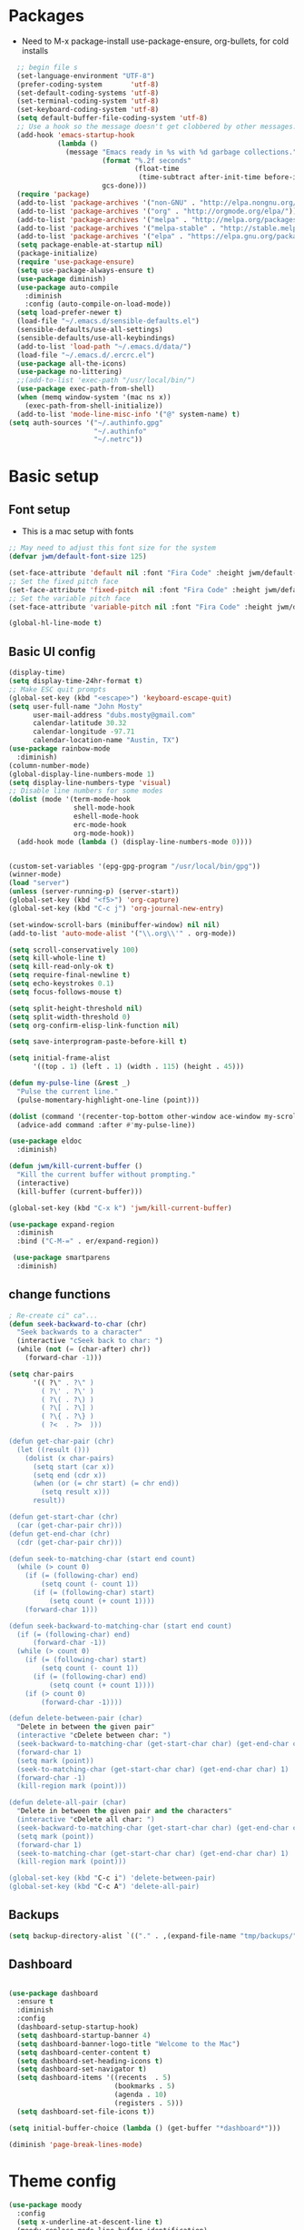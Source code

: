 #+TITLE EMACS Mac Config
#+AUTHOR JWM
#+EMAIL dubs.m@mac.com
#+PROPERTY: header-args:emacs-lisp :tangle ~/.emacs

* Packages
- Need to M-x package-install use-package-ensure, org-bullets, for cold installs

#+begin_src emacs-lisp
  ;; begin file s
  (set-language-environment "UTF-8")
  (prefer-coding-system       'utf-8)
  (set-default-coding-systems 'utf-8)
  (set-terminal-coding-system 'utf-8)
  (set-keyboard-coding-system 'utf-8)
  (setq default-buffer-file-coding-system 'utf-8)
  ;; Use a hook so the message doesn't get clobbered by other messages.
  (add-hook 'emacs-startup-hook
            (lambda ()
              (message "Emacs ready in %s with %d garbage collections."
                       (format "%.2f seconds"
                               (float-time
                                (time-subtract after-init-time before-init-time)))
                       gcs-done)))
  (require 'package)
  (add-to-list 'package-archives '("non-GNU" . "http://elpa.nongnu.org/nongnu/"))
  (add-to-list 'package-archives '("org" . "http://orgmode.org/elpa/"))
  (add-to-list 'package-archives '("melpa" . "http://melpa.org/packages/"))
  (add-to-list 'package-archives '("melpa-stable" . "http://stable.melpa.org/packages/"))
  (add-to-list 'package-archives '("elpa" . "https://elpa.gnu.org/packages/"))
  (setq package-enable-at-startup nil)
  (package-initialize)
  (require 'use-package-ensure)
  (setq use-package-always-ensure t)
  (use-package diminish)
  (use-package auto-compile
    :diminish
    :config (auto-compile-on-load-mode))
  (setq load-prefer-newer t)
  (load-file "~/.emacs.d/sensible-defaults.el")
  (sensible-defaults/use-all-settings)
  (sensible-defaults/use-all-keybindings)
  (add-to-list 'load-path "~/.emacs.d/data/")
  (load-file "~/.emacs.d/.ercrc.el")
  (use-package all-the-icons)
  (use-package no-littering)
  ;;(add-to-list 'exec-path "/usr/local/bin/")
  (use-package exec-path-from-shell)
  (when (memq window-system '(mac ns x))
    (exec-path-from-shell-initialize))
  (add-to-list 'mode-line-misc-info '("@" system-name) t)
(setq auth-sources '("~/.authinfo.gpg"
                     "~/.authinfo"
                     "~/.netrc"))
#+end_src
* Basic setup
** Font setup
- This is a mac setup with fonts
#+begin_src emacs-lisp
  ;; May need to adjust this font size for the system
  (defvar jwm/default-font-size 125)

  (set-face-attribute 'default nil :font "Fira Code" :height jwm/default-font-size)
  ;; Set the fixed pitch face
  (set-face-attribute 'fixed-pitch nil :font "Fira Code" :height jwm/default-font-size)
  ;; Set the variable pitch face
  (set-face-attribute 'variable-pitch nil :font "Fira Code" :height jwm/default-font-size :weight 'regular)

  (global-hl-line-mode t)
#+end_src
** Basic UI config
#+begin_src emacs-lisp
      (display-time)
      (setq display-time-24hr-format t)
      ;; Make ESC quit prompts
      (global-set-key (kbd "<escape>") 'keyboard-escape-quit)
      (setq user-full-name "John Mosty"
            user-mail-address "dubs.mosty@gmail.com"
            calendar-latitude 30.32
            calendar-longitude -97.71
            calendar-location-name "Austin, TX")
      (use-package rainbow-mode
        :diminish)
      (column-number-mode)
      (global-display-line-numbers-mode 1)
      (setq display-line-numbers-type 'visual)
      ;; Disable line numbers for some modes
      (dolist (mode '(term-mode-hook
                      shell-mode-hook
                      eshell-mode-hook
                      erc-mode-hook
                      org-mode-hook))
        (add-hook mode (lambda () (display-line-numbers-mode 0))))


      (custom-set-variables '(epg-gpg-program "/usr/local/bin/gpg"))
      (winner-mode)
      (load "server")
      (unless (server-running-p) (server-start))
      (global-set-key (kbd "<f5>") 'org-capture)
      (global-set-key (kbd "C-c j") 'org-journal-new-entry)

      (set-window-scroll-bars (minibuffer-window) nil nil)
      (add-to-list 'auto-mode-alist '("\\.org\\'" . org-mode))

      (setq scroll-conservatively 100)
      (setq kill-whole-line t)
      (setq kill-read-only-ok t)
      (setq require-final-newline t)
      (setq echo-keystrokes 0.1)
      (setq focus-follows-mouse t)

      (setq split-height-threshold nil)
      (setq split-width-threshold 0)
      (setq org-confirm-elisp-link-function nil)

      (setq save-interprogram-paste-before-kill t)

      (setq initial-frame-alist
            '((top . 1) (left . 1) (width . 115) (height . 45)))

      (defun my-pulse-line (&rest _)
        "Pulse the current line."
        (pulse-momentary-highlight-one-line (point)))

      (dolist (command '(recenter-top-bottom other-window ace-window my-scroll-down-half my-scroll-up-half))
        (advice-add command :after #'my-pulse-line))

      (use-package eldoc
        :diminish)

      (defun jwm/kill-current-buffer ()
        "Kill the current buffer without prompting."
        (interactive)
        (kill-buffer (current-buffer)))

      (global-set-key (kbd "C-x k") 'jwm/kill-current-buffer)

      (use-package expand-region
        :diminish
        :bind ("C-M-=" . er/expand-region))

       (use-package smartparens
        :diminish)

#+end_src
** change functions
#+begin_src emacs-lisp
; Re-create ci" ca"...
(defun seek-backward-to-char (chr)
  "Seek backwards to a character"
  (interactive "cSeek back to char: ")
  (while (not (= (char-after) chr))
    (forward-char -1)))

(setq char-pairs
      '(( ?\" . ?\" )
        ( ?\' . ?\' )
        ( ?\( . ?\) )
        ( ?\[ . ?\] )
        ( ?\{ . ?\} )
        ( ?<  . ?>  )))

(defun get-char-pair (chr)
  (let ((result ()))
    (dolist (x char-pairs)
      (setq start (car x))
      (setq end (cdr x))
      (when (or (= chr start) (= chr end))
        (setq result x)))
      result))

(defun get-start-char (chr)
  (car (get-char-pair chr)))
(defun get-end-char (chr)
  (cdr (get-char-pair chr)))

(defun seek-to-matching-char (start end count)
  (while (> count 0)
    (if (= (following-char) end)
        (setq count (- count 1))
      (if (= (following-char) start)
          (setq count (+ count 1))))
    (forward-char 1)))

(defun seek-backward-to-matching-char (start end count)
  (if (= (following-char) end)
      (forward-char -1))
  (while (> count 0)
    (if (= (following-char) start)
        (setq count (- count 1))
      (if (= (following-char) end)
          (setq count (+ count 1))))
    (if (> count 0)
        (forward-char -1))))

(defun delete-between-pair (char)
  "Delete in between the given pair"
  (interactive "cDelete between char: ")
  (seek-backward-to-matching-char (get-start-char char) (get-end-char char) 1)
  (forward-char 1)
  (setq mark (point))
  (seek-to-matching-char (get-start-char char) (get-end-char char) 1)
  (forward-char -1)
  (kill-region mark (point)))

(defun delete-all-pair (char)
  "Delete in between the given pair and the characters"
  (interactive "cDelete all char: ")
  (seek-backward-to-matching-char (get-start-char char) (get-end-char char) 1)
  (setq mark (point))
  (forward-char 1)
  (seek-to-matching-char (get-start-char char) (get-end-char char) 1)
  (kill-region mark (point)))

(global-set-key (kbd "C-c i") 'delete-between-pair)
(global-set-key (kbd "C-c A") 'delete-all-pair)
#+end_src
** Backups
#+begin_src emacs-lisp
(setq backup-directory-alist `(("." . ,(expand-file-name "tmp/backups/" user-emacs-directory))))
#+end_src

** Dashboard
#+begin_src emacs-lisp

  (use-package dashboard
    :ensure t
    :diminish
    :config
    (dashboard-setup-startup-hook)
    (setq dashboard-startup-banner 4)
    (setq dashboard-banner-logo-title "Welcome to the Mac")
    (setq dashboard-center-content t)
    (setq dashboard-set-heading-icons t)
    (setq dashboard-set-navigator t)
    (setq dashboard-items '((recents  . 5)
                            (bookmarks . 5)
                            (agenda . 10)
                            (registers . 5)))
    (setq dashboard-set-file-icons t))

  (setq initial-buffer-choice (lambda () (get-buffer "*dashboard*")))

  (diminish 'page-break-lines-mode)
#+end_src
* Theme config
#+begin_src emacs-lisp
 (use-package moody
   :config
   (setq x-underline-at-descent-line t)
   (moody-replace-mode-line-buffer-identification)
   (moody-replace-vc-mode))

  (use-package modus-themes
    :ensure                         ; omit this to use the built-in themes
    :init
    ;; Add all your customizations prior to loading the themes
    (setq modus-themes-slanted-constructs t
          modus-themes-bold-constructs t
          modus-themes-hl-line 'underline-only-neutral
          modus-themes-subtle-line-numbers t
          modus-themes-links 'faint-neutral-underline
          modus-themes-syntax 'faint
          modus-themes-mode-line 'accented-moody
          modus-themes-completions 'opinionated
          modus-themes-org-habit 'simplified
          modus-themes-prompts 'subtle-accented)
    (setq-default cursor-type 'bar)
    (setq modus-themes-headings
          '((1 . rainbow-highlight)
            (2 . rainbow-highlight)
            (3 . rainbow-highlight)
            (t . rainbow-highlight)))
    ;; Load the theme files before enabling a theme (else you get an error).
    (modus-themes-load-themes)
    :config
    ;; Load the theme of your choice:
    ;;(modus-themes-load-operandi);; OR
    (modus-themes-load-vivendi)
    :bind ("<f12>" . modus-themes-toggle))
  (use-package doom-themes
    :config
    (doom-themes-visual-bell-config))
  (defun transparency (value)
    "Sets the transparency of the frame window. 0=transparent/100=opaque."
    (interactive "nTransparency Value 0 - 100 opaque:")
    (set-frame-parameter (selected-frame) 'alpha value))
  (defun jwm/apply-theme-drk ()
    "Apply my chosen theme and make frames just slightly transparent."
    (interactive)
    (modus-themes-load-vivendi)
    (transparency 95))
  (if (daemonp)
      (add-hook 'after-make-frame-functions
                (lambda (frame)
                  (with-selected-frame frame (jwm/apply-theme-drk))))
    (jwm/apply-theme-drk))
#+end_src
* Dired
#+begin_src emacs-lisp
  (use-package dired
    :ensure nil
    :commands (dired dired-jump)
    :bind (("C-x C-j" . dired-jump))
    :custom
    (dired-listing-switches "-Agho")
    (dired-recursive-copies 'always)
    (dired-recursive-deletes 'always)
    (delete-by-moving-to-trash t))


  (use-package dired-single)

;;  (add-hook 'dired-mode-hook 'treemacs-icons-dired-mode)

  #+end_src
* Ivy hydra Prescient
#+begin_src emacs-lisp

      (use-package ivy-hydra
        :defer t
        :diminish
        :after hydra)

      (use-package ivy
        :diminish
        :config
        (ivy-mode 1))

      (use-package counsel
        :diminish
        :bind
        (("M-y" . counsel-yank-pop)
         :map ivy-minibuffer-map
         ("M-y" . ivy-next-line)))

      (use-package swiper)
      (setq ivy-use-virtual-buffers t)
      (setq enable-recursive-minibuffers t)
      ;; enable this if you want `swiper' to use it
      ;; (setq search-default-mode #'char-fold-to-regexp)
      (global-set-key "\C-s" 'swiper-isearch)
      (global-set-key (kbd "C-c C-r") 'ivy-resume)
      (global-set-key (kbd "<f6>") 'ivy-resume)
      (global-set-key (kbd "M-x") 'counsel-M-x)
      (global-set-key (kbd "C-x C-f") 'counsel-find-file)
      (global-set-key (kbd "<f2> f") 'counsel-describe-function)
      (global-set-key (kbd "<f2> v") 'counsel-describe-variable)
      (global-set-key (kbd "<f2> o") 'counsel-describe-symbol)
      (global-set-key (kbd "<f2> l") 'counsel-find-library)
      (global-set-key (kbd "<f2> i") 'counsel-info-lookup-symbol)
      (global-set-key (kbd "<f2> u") 'counsel-unicode-char)
      (global-set-key (kbd "C-x l") 'counsel-locate)
      (global-set-key (kbd "C-S-o") 'counsel-rhythmbox)
      (global-set-key (kbd "C-M-j") 'counsel-switch-buffer)
      (define-key minibuffer-local-map (kbd "C-r") 'counsel-minibuffer-history)

      (use-package ivy-rich
        :init
        (ivy-rich-mode 1))

      (use-package avy
        :ensure t
        :diminish
        :bind
        ("M-s" . avy-goto-word-1)
        ("M-g M-g" . avy-goto-line))

      (use-package which-key
        :init (which-key-mode)
        :diminish which-key-mode
        :config
        (setq which-key-idle-delay 0.3))

      (use-package prescient)
      (use-package ivy-prescient
        :config
        (ivy-prescient-mode 1))
      (use-package company-prescient
        :config
        (company-prescient-mode 1))

#+end_src
* Helpful
#+begin_src emacs-lisp
(use-package helpful
  :custom
  (counsel-describe-function-function #'helpful-callable)
  (counsel-describe-variable-function #'helpful-variable)
  :bind
  ([remap describe-function] . counsel-describe-function)
  ([remap describe-command] . helpful-command)
  ([remap describe-variable] . counsel-describe-variable)
  ([remap describe-key] . helpful-key))

#+end_src
* Magit
#+begin_src emacs-lisp
     (use-package magit
       :custom
       (magit-display-buffer-function #'magit-display-buffer-same-window-except-diff-v1))

(global-set-key (kbd "C-c g") 'magit-status)
  ;; (add-to-map "<SPC> m" 'magit-status)
#+end_src
* Org Mode
** Main Org-mode
#+begin_src emacs-lisp

  (defun jwm/org-mode-setup ()
    (org-indent-mode)
    (visual-line-mode 1)
    (diminish 'visual-line-mode)
    (diminish 'org-indent-mode)
    (set-face-attribute 'org-headline-done nil :strike-through t)
    (setq org-hide-emphasis-markers t
          org-fontify-done-headline t
          org-hide-leading-stars t
          org-pretty-entities t)
    (setq org-list-demote-modify-bullet
          (quote (("+" . "-")
                  ("-" . "+")
                  ("*" . "-")
                  ("1." . "-")
                  ("1)" . "-")
                  ("A)" . "-")
                  ("B)" . "-")
                  ("a)" . "-")
                  ("b)" . "-")
                  ("A." . "-")
                  ("B." . "-")
                  ("a." . "-")
                  ("b." . "-")))))

  (defun jwm/org-font-setup ()
    ;; Set faces for heading levels
    (dolist (face '((org-level-1 . 1.2)
                    (org-level-2 . 1.1)
                    (org-level-3 . 1.05)
                    (org-level-4 . 1.0)
                    (org-level-5 . 1.1)
                    (org-level-6 . 1.1)
                    (org-level-7 . 1.1)
                    (org-level-8 . 1.1)))
      (set-face-attribute (car face) nil :font "Fira Code" :weight 'regular :height (cdr face)))

    ;; Ensure that anything that should be fixed-pitch in Org files appears that way
    (set-face-attribute 'org-block nil :foreground nil :inherit 'fixed-pitch)
    (set-face-attribute 'org-code nil   :inherit '(shadow fixed-pitch))
    (set-face-attribute 'org-table nil   :inherit '(shadow fixed-pitch))
    (set-face-attribute 'org-verbatim nil :inherit '(shadow fixed-pitch))
    (set-face-attribute 'org-special-keyword nil :inherit '(font-lock-comment-face fixed-pitch))
    (set-face-attribute 'org-meta-line nil :inherit '(font-lock-comment-face fixed-pitch))
    (set-face-attribute 'org-checkbox nil :inherit 'fixed-pitch))

  (use-package org
    :hook (org-mode . jwm/org-mode-setup)
    :config
    (setq org-ellipsis " ▾")
    (jwm/org-font-setup)
    (setq org-adapt-indentation nil))
  (add-hook 'before-save-hook 'time-stamp)
  (use-package org-superstar)
  (add-hook 'org-mode-hook (lambda () (org-superstar-mode 1)))

  (defun jwm/org-mode-visual-fill ()
    (setq visual-fill-column-width 100
          visual-fill-column-center-text t)
    (visual-fill-column-mode 1))

  (use-package visual-fill-column
    :diminish
    :hook (org-mode . jwm/org-mode-visual-fill))

  (setq org-default-notes-file (concat org-directory "/notes.org"))

  (require 'org-habit)
  (add-to-list 'org-modules 'org-habit)
  (setq org-habit-graph-column 60)

  (defun air-org-skip-subtree-if-habit ()
    "Skip an agenda entry if it has a STYLE property equal to \"habit\"."
    (let ((subtree-end (save-excursion (org-end-of-subtree t))))
      (if (string= (org-entry-get nil "STYLE") "habit")
          subtree-end
        nil)))

  (defun air-org-skip-subtree-if-priority (priority)
    "Skip an agenda subtree if it has a priority of PRIORITY.

           PRIORITY may be one of the characters ?A, ?B, or ?C."
    (let ((subtree-end (save-excursion (org-end-of-subtree t)))
          (pri-value (* 1000 (- org-lowest-priority priority)))
          (pri-current (org-get-priority (thing-at-point 'line t))))
      (if (= pri-value pri-current)
          subtree-end
        nil)))

  (setq org-agenda-custom-commands
        '(("d" "Daily agenda and all TODOs"
           ((tags "PRIORITY=\"A\""
                  ((org-agenda-skip-function '(org-agenda-skip-entry-if 'todo 'done))
                   (org-agenda-overriding-header "High-priority unfinished tasks:")))
            (agenda "" ((org-agenda-ndays 1)))
            (alltodo ""
                     ((org-agenda-skip-function '(or (air-org-skip-subtree-if-habit)
                                                     (air-org-skip-subtree-if-priority ?A)
                                                     (org-agenda-skip-if nil '(scheduled deadline))))
                      (org-agenda-overriding-header "ALL normal priority tasks:"))))
           ((org-agenda-compact-blocks t)))))

  (global-set-key (kbd "C-c a") 'org-agenda)
  (global-set-key "\C-cl" 'org-store-link)
  (define-key global-map "\C-cL" 'org-occur-link-in-agenda-files)
  (global-set-key (kbd "<home>") 'beginning-of-buffer)
  (global-set-key (kbd "M-o") 'other-window)

  (setq org-capture-templates
        '(("j" "Journal entry" plain (function org-journal-find-location)
           "** %(format-time-string org-journal-time-format)%^{Title}\n%i%?"
           :jump-to-captured t :immediate-finish t)
          ("t" "Tasks" entry (file+headline "" "Tasks")
           "*** TODO %?\n%U\n %a %i" :prepend t)
          ("T" "Tasks with ClipBoard" entry (file+headline "" "Tasks")
           "*** TODO %?\n%U\n   %^C" :prepend t)))

  (use-package org-autolist
    :diminish)
  (add-hook 'org-mode-hook (lambda () (org-autolist-mode)))

  (setq org-agenda-files '("~/Library/Mobile Documents/iCloud~com~appsonthemove~beorg/Documents/org"))

  (set-face-attribute 'org-headline-done nil :strike-through t)

#+end_src
** Babel and Structure templates
#+begin_src emacs-lisp
  (org-babel-do-load-languages
   'org-babel-load-languages
   '((emacs-lisp . t)
     (python . t)
     (js . t)
     (ledger . t)
     (kotlin . t)))

  (setq org-confirm-babel-evaluate nil)
  (require 'org-tempo)

  (require 'ob-kotlin)

  (add-to-list 'org-structure-template-alist '("sh" . "src shell"))
  (add-to-list 'org-structure-template-alist '("el" . "src emacs-lisp"))
  (add-to-list 'org-structure-template-alist '("js" . "src js"))
  (add-to-list 'org-structure-template-alist '("py" . "src python"))
  (add-to-list 'org-structure-template-alist '("ko" . "src kotlin"))
  (add-to-list 'org-structure-template-alist '("le" . "src ledger"))

#+end_src
** Encryption
#+begin_src emacs-lisp

  (require 'epa-file)
  (epa-file-enable)

  (require 'org-crypt)
  (org-crypt-use-before-save-magic)
  (setq org-tags-exclude-from-inheritance '("crypt"))

  ;; GPG key to use for encryption
  ;; Either the Key ID or set to nil to use symmetric encryption.
  ;;(setq org-crypt-key '("0F5CDB0D40E4D8AF93DE2C70D5E19C8A72EAD74F"))
  (setq org-crypt-key '("0774531735284E3FBFAB276884494577248B47A6"))
  ;;(setq org-crypt-key nil)
  (setq auto-save-default nil)
  (global-set-key (kbd "C-c e") 'org-decrypt-entry)
  ;;  (add-to-map "<SPC> u" 'org-decrypt-entry)
#+end_src
* LaTeX
#+begin_src emacs-lisp
  (require 'ox-latex)
  (unless (boundp 'org-latex-classes)
    (setq org-latex-classes nil))
  (add-to-list 'org-latex-classes
               `("article"
                 "\\documentclass{article}"
                 ("\\section{%s}" . "\\section*{%s}")))

  (require 'ox-html)
  (require 'ox-extra)
  (ox-extras-activate '(ignore-headlines))
#+end_src

* Spell
#+begin_src emacs-lisp
  (use-package synonyms
      :ensure nil
      :init ;; executed before loading package
      (setq synonyms-file        "~/.emacs.d/data/mthesaur.txt")
      (setq synonyms-cache-file  "~/.emacs.d/data/mycachefile")
      :config
      (defun my-synonym-current-word ()
        "Lookup synonyms for current word."
        (interactive)
        (synonyms-lookup (thing-at-point 'word) nil nil))
      :bind
      ("<f9>" . my-synonym-current-word))
  (use-package company
    :diminish
    :config
    (setq company-idle-delay 2)
    (setq company-minimum-prefix-length 1)
    (add-hook 'after-init-hook 'global-company-mode))

  (global-set-key (kbd "M-/") 'company-complete-common-or-cycle)

  (setq ispell-program-name "/usr/local/bin/hunspell")

  (require 'ispell)

  (global-set-key (kbd "<f8>") 'ispell-word)
  (global-set-key (kbd "C-<f8>") 'flyspell-mode)

  (use-package flyspell
    :demand t
    :diminish
    :config
    (use-package flyspell-correct-ivy
      :diminish)
    (defun flyspellCompletion()
      (flyspell-mode 1)
      (set (make-local-variable 'company-backends)
           (copy-tree company-backends))
      (add-to-list 'company-backends 'company-ispell))
    (defun flyspell-most-modes()
      (add-hook 'text-mode-hook 'flyspellCompletion)
      (add-hook 'prog-mode-hook 'flyspellCompletion)
      (dolist (hook '(change-log-mode-hook log-edit-mode-hook))
        (add-hook hook (lambda ()
                         (flyspell-mode -1)))))
    (flyspell-most-modes)
    :bind (:map flyspell-mode-map
                ("C-." . flyspell-correct-wrapper)))
 ;; easy spell check
  (global-set-key (kbd "<f8>") 'ispell-word)
  (global-set-key (kbd "C-S-<f8>") 'flyspell-mode)
  (global-set-key (kbd "C-M-<f8>") 'flyspell-buffer)
  (global-set-key (kbd "C-<f8>") 'flyspell-check-previous-highlighted-word)
  (defun flyspell-check-next-highlighted-word ()
    "Custom function to spell check next highlighted word"
    (interactive)
    (flyspell-goto-next-error)
    (ispell-word))
  (global-set-key (kbd "M-<f8>") 'flyspell-check-next-highlighted-word)
#+end_src
* Python
#+begin_src emacs-lisp
(setq python-shell-interpreter "/usr/local/bin/python3")
(setq org-babel-python-command "/usr/local/bin/python3")
#+end_src
* Macros
#+begin_src emacs-lisp
;;  (evil-set-register ?d [?i ?* ?  ?\C-c ?. return escape])
;;  (evil-set-register ?t [?i ?\C-u ?\C-c ?. return escape])
;;  (evil-set-register ?b [?$ ?0 ?i ?+ escape ?A ?+ S-right escape])

;;  (add-to-map "Y" 'append-to-register)
;;  (add-to-map "P" 'insert-register)

  (setq register-separator ?+)
  (set-register register-separator "\n\n")
#+end_src
* eshell
#+begin_src emacs-lisp
   (require 'em-pred)
  (add-to-list 'eshell-predicate-alist '(?T . (eshell-org-file-tags)))
  (defun eshell-org-file-tags ()
    "Helps the eshell parse the text the point is currently on,
          looking for parameters surrounded in single quotes. Returns a
          function that takes a FILE and returns nil if the file given to
          it doesn't contain the org-mode #+FILETAGS: entry specified."
    ;; Step 1. Parse the eshell buffer for our tag between quotes
    ;;         Make sure to move point to the end of the match:
    (if (looking-at "'\\([^)']+\\)'")
        (let* ((tag (match-string 1))
               (reg (concat "^#\\+FILETAGS:.*\\b" tag "\\b")))
          (goto-char (match-end 0))
          ;; Step 2. Return the predicate function:
          ;;         Careful when accessing the `reg' variable.
          `(lambda (file)
             (with-temp-buffer
               (insert-file-contents file)
               (re-search-forward ,reg nil t 1))))
      (error "The `T' predicate takes an org-mode tag value in single quotes.")))
  (defun jwm/configure-eshell ()
    ;; Save command history when commands are entered
    (add-hook 'eshell-pre-command-hook 'eshell-save-some-history)
    ;; Truncate buffer for performance
    (add-to-list 'eshell-output-filter-functions 'eshell-truncate-buffer)
    (setq eshell-history-size         10000
          eshell-buffer-maximum-lines 10000
          eshell-hist-ignoredups t
          eshell-scroll-to-bottom-on-input t))
  (use-package eshell-git-prompt)
  (use-package eshell
    :hook (eshell-first-time-mode . jwm/configure-eshell)
    :config
    (with-eval-after-load 'esh-opt
      (setq eshell-destroy-buffer-when-process-dies t)
      (setq eshell-visual-commands '("htop" "zsh" "vim")))
    (eshell-git-prompt-use-theme 'robbyrussell))
  (use-package symon)
  (add-hook 'after-init-hook 'symon-mode)
  (defun buffcop (buffer)
    (with-current-buffer buffer
      (buffer-string)))
  (defun eshell/emacs (file)
    (find-file file))
  (defun eshell/ffo (file)
    (find-file-other-frame file))
  (defun eshell-here ()
    "Opens up a new shell in the directory associated with the
                  current buffer's file. The eshell is renamed to match that
                  directory to make multiple eshell windows easier."
    (interactive)
    (let* ((parent (if (buffer-file-name)
                       (file-name-directory (buffer-file-name))
                     default-directory))
           (height (/ (window-total-height) 3))
           (name   (car (last (split-string parent "/" t)))))
      (split-window-vertically (- height))
      (other-window 1)
      (eshell "new")
      (rename-buffer (concat "*eshell: " name "*"))
      (insert (concat "la"))
      (eshell-send-input)))
  (defun eshell/x ()
    (insert "exit")
    (eshell-send-input)
    (delete-window))

  (global-set-key (kbd "<f1>") 'eshell-here)
  (global-set-key (kbd "C-c <f1>") 'eshell)
#+end_src
* Popper
#+begin_src emacs-lisp
  (use-package popper
    :ensure t
    :diminish
    :bind (("C-`"   . popper-toggle-latest)
           ("M-`"   . popper-cycle)
           ("C-M-`" . popper-toggle-type)
           ("M-_"   . popper-lower-to-popup)
           ("M-^"   . popper-raise-popup))

    :init
    (setq popper-reference-buffers
          '("^\\*Messages\\*"
            "^Output\\*"
            "^\\Calc:"
            "*Synonyms*"
            "^\\Warnings\\*"
            "^\\*helpful\\*"
            help-mode
            compilation-mode
            messages-mode
            occur-mode))
    (setq popper-display-function #'popper-select-popup-at-bottom)
    (popper-mode +1))
#+end_src
* JDEE
#+begin_src emacs-lisp
(setq jdee-server-dir "~/myJars")
#+end_src
* Ledger
#+begin_src emacs-lisp

    (use-package ledger-mode
        :ensure t
        :init
        (setq ledger-clear-whole-transactions 1)
        :config
        :mode "\\.dat//'")

      (add-hook 'ledger-mode-hook
              (lambda ()
                  (setq-local tab-always-indent 'complete)
                  (setq-local completion-cycle-threshold t)
                  (setq-local ledger-complete-in-steps t)))

    (setq ledger-binary-path "/usr/local/bin/ledger")
#+end_src
* Custom variable
#+begin_src emacs-lisp
  (custom-set-variables
   ;; custom-set-variables was added by Custom.
   ;; If you edit it by hand, you could mess it up, so be careful.
   ;; Your init file should contain only one such instance.
   ;; If there is more than one, they won't work right.
   '(org-agenda-include-diary t)
   '(org-agenda-skip-deadline-if-done t)
   '(org-agenda-skip-scheduled-if-done t)
   '(org-agenda-skip-timestamp-if-done t)
   '(org-agenda-start-on-weekday nil)
   '(org-agenda-sticky t)
   '(org-agenda-tags-todo-honor-ignore-options nil)
   '(org-clock-into-drawer "LOGBOOK")
   '(org-closed-keep-when-no-todo nil)
   '(org-enforce-todo-checkbox-dependencies t)
   '(org-enforce-todo-dependencies t)
   '(org-hide-emphasis-markers t)
   '(org-log-done 'time)
   '(org-log-done-with-time t)
   '(org-log-into-drawer t)
   '(org-return-follows-link t)
   '(org-special-ctrl-a/e t)
   '(org-special-ctrl-k t)
   '(org-todo-keywords '((type "TODO(t)" "DONE(d!)")))
   '(org-todo-state-tags-triggers nil)
   '(org-use-fast-todo-selection 'auto)
   '(package-selected-packages
     '(modus-themes modus-operandi-theme doom-themes-visual-bell-config doom-themes doom-modeline calfw-org calfw nvm phi-search-dired helpful which-key-posframe all-the-icons-ivy-rich ivy-rich which-key avy diminish ivy dashboard org-bullets use-package helm evil-visual-mark-mode))
   '(safe-local-variable-values
       '((eval add-hook 'after-save-hook 'org-html-export-to-html t t)
       (eval add-hook 'after-save-hook #'org-babel-tangle t t)
       (org-confirm-babel-evaluate)))
   '(tab-bar-mode t)
   '(tool-bar-mode nil)
   '(vc-annotate-background nil)
   '(vc-annotate-background-mode nil))
  (custom-set-faces
   ;; custom-set-faces was added by Custom.
   ;; If you edit it by hand, you could mess it up, so be careful.
   ;; Your init file should contain only one such instance.
   ;; If there is more than one, they won't work right.
   )
  (put 'downcase-region 'disabled nil)
  (put 'upcase-region 'disabled nil)
#+end_src
